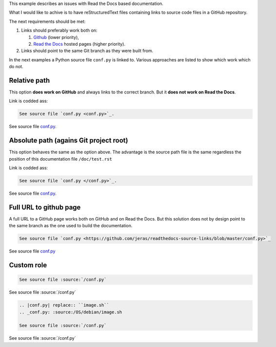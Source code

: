 This example describes an issues with Read the Docs based documentation.

What I would like to achive is to have reStructuredText files
containing links to source code files in a GitHub repository.

The next requirements should be met:

1. Links should preferably work both on:

   1. `Github <https://github.com/>`_ (lower priority),
   2. `Read the Docs <https://readthedocs.org/>`_ hosted pages (higher priority).

2. Links should point to the same Git branch as they were built from.

In the next examples a Python source file ``conf.py`` is linked to.
Various approaches are listed to show which work which do not.

-------------
Relative path
-------------

This option **does work on GitHub** and always links to the correct branch.
But it **does not work on Read the Docs**.

Link is codded ass:

.. code-block:: restructuredtext

    See source file `conf.py <conf.py>`_.

See source file `conf.py <conf.py>`_.

---------------------------------------
Absolute path (agains Git project root)
---------------------------------------

This option behaves the same as the option above.
The advantage is the source path file is the same
regardless the position of this documentation file
``/doc/test.rst``

Link is codded ass:

.. code-block:: restructuredtext

    See source file `conf.py </conf.py>`_.

See source file `conf.py </conf.py>`_.

-----------------------
Full URL to github page
-----------------------

A full URL to a GitHub page works both on GitHub and on Read the Docs.
But this solution does not by design point to the same branch as the one
used to build the documentation.

.. code-block:: restructuredtext

    See source file `conf.py <https://github.com/jeras/readthedocs-source-links/blob/master/conf.py>`_

See source file `conf.py <https://github.com/jeras/readthedocs-source-links/blob/master/conf.py>`_

-----------
Custom role
-----------

.. code-block:: restructuredtext

    See source file :source:`/conf.py`

See source file :source:`/conf.py`


.. code-block:: restructuredtext

    .. |conf.py| replace:: ``image.sh``
    .. _conf.py: :source:/OS/debian/image.sh

    See source file :source:`/conf.py`

See source file :source:`/conf.py`
